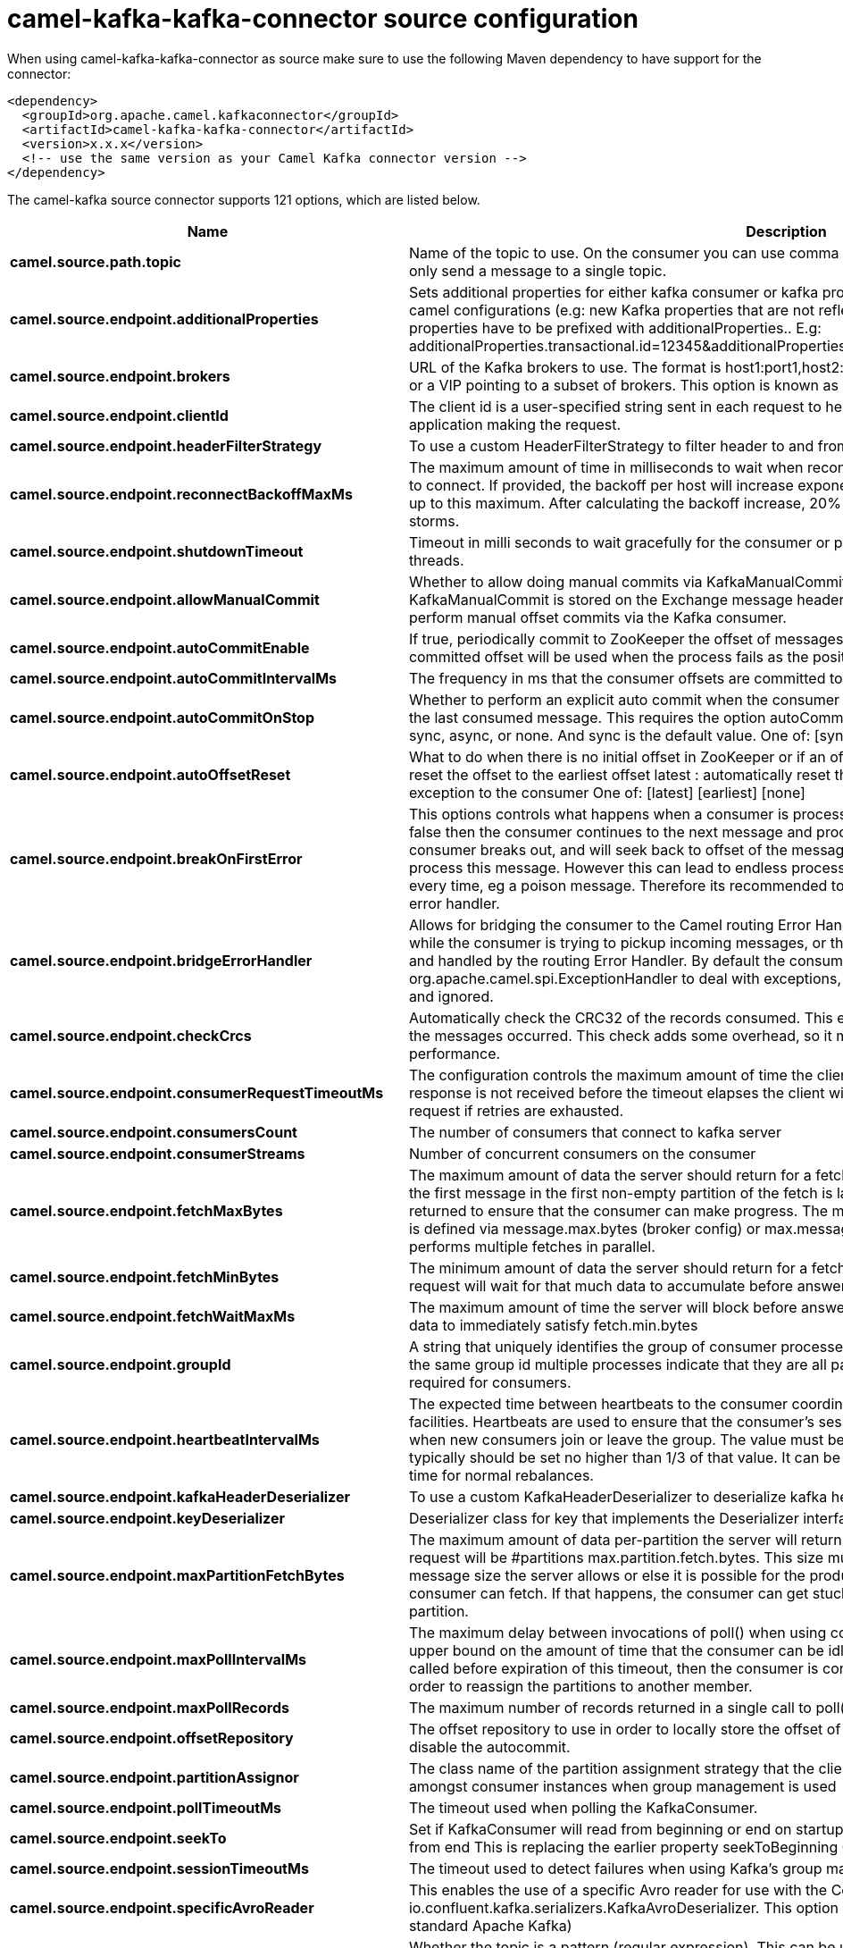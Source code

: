 // kafka-connector options: START
[[camel-kafka-kafka-connector-source]]
= camel-kafka-kafka-connector source configuration

When using camel-kafka-kafka-connector as source make sure to use the following Maven dependency to have support for the connector:

[source,xml]
----
<dependency>
  <groupId>org.apache.camel.kafkaconnector</groupId>
  <artifactId>camel-kafka-kafka-connector</artifactId>
  <version>x.x.x</version>
  <!-- use the same version as your Camel Kafka connector version -->
</dependency>
----


The camel-kafka source connector supports 121 options, which are listed below.



[width="100%",cols="2,5,^1,2",options="header"]
|===
| Name | Description | Default | Priority
| *camel.source.path.topic* | Name of the topic to use. On the consumer you can use comma to separate multiple topics. A producer can only send a message to a single topic. | null | HIGH
| *camel.source.endpoint.additionalProperties* | Sets additional properties for either kafka consumer or kafka producer in case they can't be set directly on the camel configurations (e.g: new Kafka properties that are not reflected yet in Camel configurations), the properties have to be prefixed with additionalProperties.. E.g: additionalProperties.transactional.id=12345&additionalProperties.schema.registry.url=\http://localhost:8811/avro | null | MEDIUM
| *camel.source.endpoint.brokers* | URL of the Kafka brokers to use. The format is host1:port1,host2:port2, and the list can be a subset of brokers or a VIP pointing to a subset of brokers. This option is known as bootstrap.servers in the Kafka documentation. | null | MEDIUM
| *camel.source.endpoint.clientId* | The client id is a user-specified string sent in each request to help trace calls. It should logically identify the application making the request. | null | MEDIUM
| *camel.source.endpoint.headerFilterStrategy* | To use a custom HeaderFilterStrategy to filter header to and from Camel message. | null | MEDIUM
| *camel.source.endpoint.reconnectBackoffMaxMs* | The maximum amount of time in milliseconds to wait when reconnecting to a broker that has repeatedly failed to connect. If provided, the backoff per host will increase exponentially for each consecutive connection failure, up to this maximum. After calculating the backoff increase, 20% random jitter is added to avoid connection storms. | "1000" | MEDIUM
| *camel.source.endpoint.shutdownTimeout* | Timeout in milli seconds to wait gracefully for the consumer or producer to shutdown and terminate its worker threads. | 30000 | MEDIUM
| *camel.source.endpoint.allowManualCommit* | Whether to allow doing manual commits via KafkaManualCommit. If this option is enabled then an instance of KafkaManualCommit is stored on the Exchange message header, which allows end users to access this API and perform manual offset commits via the Kafka consumer. | false | MEDIUM
| *camel.source.endpoint.autoCommitEnable* | If true, periodically commit to ZooKeeper the offset of messages already fetched by the consumer. This committed offset will be used when the process fails as the position from which the new consumer will begin. | "true" | MEDIUM
| *camel.source.endpoint.autoCommitIntervalMs* | The frequency in ms that the consumer offsets are committed to zookeeper. | "5000" | MEDIUM
| *camel.source.endpoint.autoCommitOnStop* | Whether to perform an explicit auto commit when the consumer stops to ensure the broker has a commit from the last consumed message. This requires the option autoCommitEnable is turned on. The possible values are: sync, async, or none. And sync is the default value. One of: [sync] [async] [none] | "sync" | MEDIUM
| *camel.source.endpoint.autoOffsetReset* | What to do when there is no initial offset in ZooKeeper or if an offset is out of range: earliest : automatically reset the offset to the earliest offset latest : automatically reset the offset to the latest offset fail: throw exception to the consumer One of: [latest] [earliest] [none] | "latest" | MEDIUM
| *camel.source.endpoint.breakOnFirstError* | This options controls what happens when a consumer is processing an exchange and it fails. If the option is false then the consumer continues to the next message and processes it. If the option is true then the consumer breaks out, and will seek back to offset of the message that caused a failure, and then re-attempt to process this message. However this can lead to endless processing of the same message if its bound to fail every time, eg a poison message. Therefore its recommended to deal with that for example by using Camel's error handler. | false | MEDIUM
| *camel.source.endpoint.bridgeErrorHandler* | Allows for bridging the consumer to the Camel routing Error Handler, which mean any exceptions occurred while the consumer is trying to pickup incoming messages, or the likes, will now be processed as a message and handled by the routing Error Handler. By default the consumer will use the org.apache.camel.spi.ExceptionHandler to deal with exceptions, that will be logged at WARN or ERROR level and ignored. | false | MEDIUM
| *camel.source.endpoint.checkCrcs* | Automatically check the CRC32 of the records consumed. This ensures no on-the-wire or on-disk corruption to the messages occurred. This check adds some overhead, so it may be disabled in cases seeking extreme performance. | "true" | MEDIUM
| *camel.source.endpoint.consumerRequestTimeoutMs* | The configuration controls the maximum amount of time the client will wait for the response of a request. If the response is not received before the timeout elapses the client will resend the request if necessary or fail the request if retries are exhausted. | "40000" | MEDIUM
| *camel.source.endpoint.consumersCount* | The number of consumers that connect to kafka server | 1 | MEDIUM
| *camel.source.endpoint.consumerStreams* | Number of concurrent consumers on the consumer | 10 | MEDIUM
| *camel.source.endpoint.fetchMaxBytes* | The maximum amount of data the server should return for a fetch request This is not an absolute maximum, if the first message in the first non-empty partition of the fetch is larger than this value, the message will still be returned to ensure that the consumer can make progress. The maximum message size accepted by the broker is defined via message.max.bytes (broker config) or max.message.bytes (topic config). Note that the consumer performs multiple fetches in parallel. | "52428800" | MEDIUM
| *camel.source.endpoint.fetchMinBytes* | The minimum amount of data the server should return for a fetch request. If insufficient data is available the request will wait for that much data to accumulate before answering the request. | "1" | MEDIUM
| *camel.source.endpoint.fetchWaitMaxMs* | The maximum amount of time the server will block before answering the fetch request if there isn't sufficient data to immediately satisfy fetch.min.bytes | "500" | MEDIUM
| *camel.source.endpoint.groupId* | A string that uniquely identifies the group of consumer processes to which this consumer belongs. By setting the same group id multiple processes indicate that they are all part of the same consumer group. This option is required for consumers. | null | MEDIUM
| *camel.source.endpoint.heartbeatIntervalMs* | The expected time between heartbeats to the consumer coordinator when using Kafka's group management facilities. Heartbeats are used to ensure that the consumer's session stays active and to facilitate rebalancing when new consumers join or leave the group. The value must be set lower than session.timeout.ms, but typically should be set no higher than 1/3 of that value. It can be adjusted even lower to control the expected time for normal rebalances. | "3000" | MEDIUM
| *camel.source.endpoint.kafkaHeaderDeserializer* | To use a custom KafkaHeaderDeserializer to deserialize kafka headers values | null | MEDIUM
| *camel.source.endpoint.keyDeserializer* | Deserializer class for key that implements the Deserializer interface. | "org.apache.kafka.common.serialization.StringDeserializer" | MEDIUM
| *camel.source.endpoint.maxPartitionFetchBytes* | The maximum amount of data per-partition the server will return. The maximum total memory used for a request will be #partitions max.partition.fetch.bytes. This size must be at least as large as the maximum message size the server allows or else it is possible for the producer to send messages larger than the consumer can fetch. If that happens, the consumer can get stuck trying to fetch a large message on a certain partition. | "1048576" | MEDIUM
| *camel.source.endpoint.maxPollIntervalMs* | The maximum delay between invocations of poll() when using consumer group management. This places an upper bound on the amount of time that the consumer can be idle before fetching more records. If poll() is not called before expiration of this timeout, then the consumer is considered failed and the group will rebalance in order to reassign the partitions to another member. | null | MEDIUM
| *camel.source.endpoint.maxPollRecords* | The maximum number of records returned in a single call to poll() | "500" | MEDIUM
| *camel.source.endpoint.offsetRepository* | The offset repository to use in order to locally store the offset of each partition of the topic. Defining one will disable the autocommit. | null | MEDIUM
| *camel.source.endpoint.partitionAssignor* | The class name of the partition assignment strategy that the client will use to distribute partition ownership amongst consumer instances when group management is used | "org.apache.kafka.clients.consumer.RangeAssignor" | MEDIUM
| *camel.source.endpoint.pollTimeoutMs* | The timeout used when polling the KafkaConsumer. | "5000" | MEDIUM
| *camel.source.endpoint.seekTo* | Set if KafkaConsumer will read from beginning or end on startup: beginning : read from beginning end : read from end This is replacing the earlier property seekToBeginning One of: [beginning] [end] | null | MEDIUM
| *camel.source.endpoint.sessionTimeoutMs* | The timeout used to detect failures when using Kafka's group management facilities. | "10000" | MEDIUM
| *camel.source.endpoint.specificAvroReader* | This enables the use of a specific Avro reader for use with the Confluent Platform schema registry and the io.confluent.kafka.serializers.KafkaAvroDeserializer. This option is only available in the Confluent Platform (not standard Apache Kafka) | false | MEDIUM
| *camel.source.endpoint.topicIsPattern* | Whether the topic is a pattern (regular expression). This can be used to subscribe to dynamic number of topics matching the pattern. | false | MEDIUM
| *camel.source.endpoint.valueDeserializer* | Deserializer class for value that implements the Deserializer interface. | "org.apache.kafka.common.serialization.StringDeserializer" | MEDIUM
| *camel.source.endpoint.exceptionHandler* | To let the consumer use a custom ExceptionHandler. Notice if the option bridgeErrorHandler is enabled then this option is not in use. By default the consumer will deal with exceptions, that will be logged at WARN or ERROR level and ignored. | null | MEDIUM
| *camel.source.endpoint.exchangePattern* | Sets the exchange pattern when the consumer creates an exchange. One of: [InOnly] [InOut] [InOptionalOut] | null | MEDIUM
| *camel.source.endpoint.basicPropertyBinding* | Whether the endpoint should use basic property binding (Camel 2.x) or the newer property binding with additional capabilities | false | MEDIUM
| *camel.source.endpoint.synchronous* | Sets whether synchronous processing should be strictly used, or Camel is allowed to use asynchronous processing (if supported). | false | MEDIUM
| *camel.source.endpoint.schemaRegistryURL* | URL of the Confluent Platform schema registry servers to use. The format is host1:port1,host2:port2. This is known as schema.registry.url in the Confluent Platform documentation. This option is only available in the Confluent Platform (not standard Apache Kafka) | null | MEDIUM
| *camel.source.endpoint.interceptorClasses* | Sets interceptors for producer or consumers. Producer interceptors have to be classes implementing org.apache.kafka.clients.producer.ProducerInterceptor Consumer interceptors have to be classes implementing org.apache.kafka.clients.consumer.ConsumerInterceptor Note that if you use Producer interceptor on a consumer it will throw a class cast exception in runtime | null | MEDIUM
| *camel.source.endpoint.kerberosBeforeReloginMinTime* | Login thread sleep time between refresh attempts. | "60000" | MEDIUM
| *camel.source.endpoint.kerberosInitCmd* | Kerberos kinit command path. Default is /usr/bin/kinit | "/usr/bin/kinit" | MEDIUM
| *camel.source.endpoint.kerberosPrincipalToLocal Rules* | A list of rules for mapping from principal names to short names (typically operating system usernames). The rules are evaluated in order and the first rule that matches a principal name is used to map it to a short name. Any later rules in the list are ignored. By default, principal names of the form \{username\}/\{hostname\}\{REALM\} are mapped to \{username\}. For more details on the format please see the security authorization and acls documentation.. Multiple values can be separated by comma | "DEFAULT" | MEDIUM
| *camel.source.endpoint.kerberosRenewJitter* | Percentage of random jitter added to the renewal time. | "0.05" | MEDIUM
| *camel.source.endpoint.kerberosRenewWindowFactor* | Login thread will sleep until the specified window factor of time from last refresh to ticket's expiry has been reached, at which time it will try to renew the ticket. | "0.8" | MEDIUM
| *camel.source.endpoint.saslJaasConfig* | Expose the kafka sasl.jaas.config parameter Example: org.apache.kafka.common.security.plain.PlainLoginModule required username=USERNAME password=PASSWORD; | null | MEDIUM
| *camel.source.endpoint.saslKerberosServiceName* | The Kerberos principal name that Kafka runs as. This can be defined either in Kafka's JAAS config or in Kafka's config. | null | MEDIUM
| *camel.source.endpoint.saslMechanism* | The Simple Authentication and Security Layer (SASL) Mechanism used. For the valid values see \http://www.iana.org/assignments/sasl-mechanisms/sasl-mechanisms.xhtml | "GSSAPI" | MEDIUM
| *camel.source.endpoint.securityProtocol* | Protocol used to communicate with brokers. SASL_PLAINTEXT, PLAINTEXT and SSL are supported | "PLAINTEXT" | MEDIUM
| *camel.source.endpoint.sslCipherSuites* | A list of cipher suites. This is a named combination of authentication, encryption, MAC and key exchange algorithm used to negotiate the security settings for a network connection using TLS or SSL network protocol.By default all the available cipher suites are supported. | null | MEDIUM
| *camel.source.endpoint.sslContextParameters* | SSL configuration using a Camel SSLContextParameters object. If configured it's applied before the other SSL endpoint parameters. | null | MEDIUM
| *camel.source.endpoint.sslEnabledProtocols* | The list of protocols enabled for SSL connections. TLSv1.2, TLSv1.1 and TLSv1 are enabled by default. | "TLSv1.2" | MEDIUM
| *camel.source.endpoint.sslEndpointAlgorithm* | The endpoint identification algorithm to validate server hostname using server certificate. | null | MEDIUM
| *camel.source.endpoint.sslKeymanagerAlgorithm* | The algorithm used by key manager factory for SSL connections. Default value is the key manager factory algorithm configured for the Java Virtual Machine. | "SunX509" | MEDIUM
| *camel.source.endpoint.sslKeystoreType* | The file format of the key store file. This is optional for client. Default value is JKS | "JKS" | MEDIUM
| *camel.source.endpoint.sslProtocol* | The SSL protocol used to generate the SSLContext. Default setting is TLS, which is fine for most cases. Allowed values in recent JVMs are TLS, TLSv1.1 and TLSv1.2. SSL, SSLv2 and SSLv3 may be supported in older JVMs, but their usage is discouraged due to known security vulnerabilities. | "TLSv1.2" | MEDIUM
| *camel.source.endpoint.sslProvider* | The name of the security provider used for SSL connections. Default value is the default security provider of the JVM. | null | MEDIUM
| *camel.source.endpoint.sslTrustmanagerAlgorithm* | The algorithm used by trust manager factory for SSL connections. Default value is the trust manager factory algorithm configured for the Java Virtual Machine. | "PKIX" | MEDIUM
| *camel.source.endpoint.sslTruststoreType* | The file format of the trust store file. Default value is JKS. | "JKS" | MEDIUM
| *camel.component.kafka.additionalProperties* | Sets additional properties for either kafka consumer or kafka producer in case they can't be set directly on the camel configurations (e.g: new Kafka properties that are not reflected yet in Camel configurations), the properties have to be prefixed with additionalProperties.. E.g: additionalProperties.transactional.id=12345&additionalProperties.schema.registry.url=\http://localhost:8811/avro | null | MEDIUM
| *camel.component.kafka.brokers* | URL of the Kafka brokers to use. The format is host1:port1,host2:port2, and the list can be a subset of brokers or a VIP pointing to a subset of brokers. This option is known as bootstrap.servers in the Kafka documentation. | null | MEDIUM
| *camel.component.kafka.clientId* | The client id is a user-specified string sent in each request to help trace calls. It should logically identify the application making the request. | null | MEDIUM
| *camel.component.kafka.configuration* | Allows to pre-configure the Kafka component with common options that the endpoints will reuse. | null | MEDIUM
| *camel.component.kafka.headerFilterStrategy* | To use a custom HeaderFilterStrategy to filter header to and from Camel message. | null | MEDIUM
| *camel.component.kafka.reconnectBackoffMaxMs* | The maximum amount of time in milliseconds to wait when reconnecting to a broker that has repeatedly failed to connect. If provided, the backoff per host will increase exponentially for each consecutive connection failure, up to this maximum. After calculating the backoff increase, 20% random jitter is added to avoid connection storms. | "1000" | MEDIUM
| *camel.component.kafka.shutdownTimeout* | Timeout in milli seconds to wait gracefully for the consumer or producer to shutdown and terminate its worker threads. | 30000 | MEDIUM
| *camel.component.kafka.allowManualCommit* | Whether to allow doing manual commits via KafkaManualCommit. If this option is enabled then an instance of KafkaManualCommit is stored on the Exchange message header, which allows end users to access this API and perform manual offset commits via the Kafka consumer. | false | MEDIUM
| *camel.component.kafka.autoCommitEnable* | If true, periodically commit to ZooKeeper the offset of messages already fetched by the consumer. This committed offset will be used when the process fails as the position from which the new consumer will begin. | "true" | MEDIUM
| *camel.component.kafka.autoCommitIntervalMs* | The frequency in ms that the consumer offsets are committed to zookeeper. | "5000" | MEDIUM
| *camel.component.kafka.autoCommitOnStop* | Whether to perform an explicit auto commit when the consumer stops to ensure the broker has a commit from the last consumed message. This requires the option autoCommitEnable is turned on. The possible values are: sync, async, or none. And sync is the default value. One of: [sync] [async] [none] | "sync" | MEDIUM
| *camel.component.kafka.autoOffsetReset* | What to do when there is no initial offset in ZooKeeper or if an offset is out of range: earliest : automatically reset the offset to the earliest offset latest : automatically reset the offset to the latest offset fail: throw exception to the consumer One of: [latest] [earliest] [none] | "latest" | MEDIUM
| *camel.component.kafka.breakOnFirstError* | This options controls what happens when a consumer is processing an exchange and it fails. If the option is false then the consumer continues to the next message and processes it. If the option is true then the consumer breaks out, and will seek back to offset of the message that caused a failure, and then re-attempt to process this message. However this can lead to endless processing of the same message if its bound to fail every time, eg a poison message. Therefore its recommended to deal with that for example by using Camel's error handler. | false | MEDIUM
| *camel.component.kafka.bridgeErrorHandler* | Allows for bridging the consumer to the Camel routing Error Handler, which mean any exceptions occurred while the consumer is trying to pickup incoming messages, or the likes, will now be processed as a message and handled by the routing Error Handler. By default the consumer will use the org.apache.camel.spi.ExceptionHandler to deal with exceptions, that will be logged at WARN or ERROR level and ignored. | false | MEDIUM
| *camel.component.kafka.checkCrcs* | Automatically check the CRC32 of the records consumed. This ensures no on-the-wire or on-disk corruption to the messages occurred. This check adds some overhead, so it may be disabled in cases seeking extreme performance. | "true" | MEDIUM
| *camel.component.kafka.consumerRequestTimeoutMs* | The configuration controls the maximum amount of time the client will wait for the response of a request. If the response is not received before the timeout elapses the client will resend the request if necessary or fail the request if retries are exhausted. | "40000" | MEDIUM
| *camel.component.kafka.consumersCount* | The number of consumers that connect to kafka server | 1 | MEDIUM
| *camel.component.kafka.consumerStreams* | Number of concurrent consumers on the consumer | 10 | MEDIUM
| *camel.component.kafka.fetchMaxBytes* | The maximum amount of data the server should return for a fetch request This is not an absolute maximum, if the first message in the first non-empty partition of the fetch is larger than this value, the message will still be returned to ensure that the consumer can make progress. The maximum message size accepted by the broker is defined via message.max.bytes (broker config) or max.message.bytes (topic config). Note that the consumer performs multiple fetches in parallel. | "52428800" | MEDIUM
| *camel.component.kafka.fetchMinBytes* | The minimum amount of data the server should return for a fetch request. If insufficient data is available the request will wait for that much data to accumulate before answering the request. | "1" | MEDIUM
| *camel.component.kafka.fetchWaitMaxMs* | The maximum amount of time the server will block before answering the fetch request if there isn't sufficient data to immediately satisfy fetch.min.bytes | "500" | MEDIUM
| *camel.component.kafka.groupId* | A string that uniquely identifies the group of consumer processes to which this consumer belongs. By setting the same group id multiple processes indicate that they are all part of the same consumer group. This option is required for consumers. | null | MEDIUM
| *camel.component.kafka.heartbeatIntervalMs* | The expected time between heartbeats to the consumer coordinator when using Kafka's group management facilities. Heartbeats are used to ensure that the consumer's session stays active and to facilitate rebalancing when new consumers join or leave the group. The value must be set lower than session.timeout.ms, but typically should be set no higher than 1/3 of that value. It can be adjusted even lower to control the expected time for normal rebalances. | "3000" | MEDIUM
| *camel.component.kafka.kafkaHeaderDeserializer* | To use a custom KafkaHeaderDeserializer to deserialize kafka headers values | null | MEDIUM
| *camel.component.kafka.keyDeserializer* | Deserializer class for key that implements the Deserializer interface. | "org.apache.kafka.common.serialization.StringDeserializer" | MEDIUM
| *camel.component.kafka.maxPartitionFetchBytes* | The maximum amount of data per-partition the server will return. The maximum total memory used for a request will be #partitions max.partition.fetch.bytes. This size must be at least as large as the maximum message size the server allows or else it is possible for the producer to send messages larger than the consumer can fetch. If that happens, the consumer can get stuck trying to fetch a large message on a certain partition. | "1048576" | MEDIUM
| *camel.component.kafka.maxPollIntervalMs* | The maximum delay between invocations of poll() when using consumer group management. This places an upper bound on the amount of time that the consumer can be idle before fetching more records. If poll() is not called before expiration of this timeout, then the consumer is considered failed and the group will rebalance in order to reassign the partitions to another member. | null | MEDIUM
| *camel.component.kafka.maxPollRecords* | The maximum number of records returned in a single call to poll() | "500" | MEDIUM
| *camel.component.kafka.offsetRepository* | The offset repository to use in order to locally store the offset of each partition of the topic. Defining one will disable the autocommit. | null | MEDIUM
| *camel.component.kafka.partitionAssignor* | The class name of the partition assignment strategy that the client will use to distribute partition ownership amongst consumer instances when group management is used | "org.apache.kafka.clients.consumer.RangeAssignor" | MEDIUM
| *camel.component.kafka.pollTimeoutMs* | The timeout used when polling the KafkaConsumer. | "5000" | MEDIUM
| *camel.component.kafka.seekTo* | Set if KafkaConsumer will read from beginning or end on startup: beginning : read from beginning end : read from end This is replacing the earlier property seekToBeginning One of: [beginning] [end] | null | MEDIUM
| *camel.component.kafka.sessionTimeoutMs* | The timeout used to detect failures when using Kafka's group management facilities. | "10000" | MEDIUM
| *camel.component.kafka.specificAvroReader* | This enables the use of a specific Avro reader for use with the Confluent Platform schema registry and the io.confluent.kafka.serializers.KafkaAvroDeserializer. This option is only available in the Confluent Platform (not standard Apache Kafka) | false | MEDIUM
| *camel.component.kafka.topicIsPattern* | Whether the topic is a pattern (regular expression). This can be used to subscribe to dynamic number of topics matching the pattern. | false | MEDIUM
| *camel.component.kafka.valueDeserializer* | Deserializer class for value that implements the Deserializer interface. | "org.apache.kafka.common.serialization.StringDeserializer" | MEDIUM
| *camel.component.kafka.kafkaManualCommitFactory* | Factory to use for creating KafkaManualCommit instances. This allows to plugin a custom factory to create custom KafkaManualCommit instances in case special logic is needed when doing manual commits that deviates from the default implementation that comes out of the box. | null | MEDIUM
| *camel.component.kafka.basicPropertyBinding* | Whether the component should use basic property binding (Camel 2.x) or the newer property binding with additional capabilities | false | MEDIUM
| *camel.component.kafka.schemaRegistryURL* | URL of the Confluent Platform schema registry servers to use. The format is host1:port1,host2:port2. This is known as schema.registry.url in the Confluent Platform documentation. This option is only available in the Confluent Platform (not standard Apache Kafka) | null | MEDIUM
| *camel.component.kafka.interceptorClasses* | Sets interceptors for producer or consumers. Producer interceptors have to be classes implementing org.apache.kafka.clients.producer.ProducerInterceptor Consumer interceptors have to be classes implementing org.apache.kafka.clients.consumer.ConsumerInterceptor Note that if you use Producer interceptor on a consumer it will throw a class cast exception in runtime | null | MEDIUM
| *camel.component.kafka.kerberosBeforeReloginMinTime* | Login thread sleep time between refresh attempts. | "60000" | MEDIUM
| *camel.component.kafka.kerberosInitCmd* | Kerberos kinit command path. Default is /usr/bin/kinit | "/usr/bin/kinit" | MEDIUM
| *camel.component.kafka.kerberosPrincipalToLocal Rules* | A list of rules for mapping from principal names to short names (typically operating system usernames). The rules are evaluated in order and the first rule that matches a principal name is used to map it to a short name. Any later rules in the list are ignored. By default, principal names of the form \{username\}/\{hostname\}\{REALM\} are mapped to \{username\}. For more details on the format please see the security authorization and acls documentation.. Multiple values can be separated by comma | "DEFAULT" | MEDIUM
| *camel.component.kafka.kerberosRenewJitter* | Percentage of random jitter added to the renewal time. | "0.05" | MEDIUM
| *camel.component.kafka.kerberosRenewWindowFactor* | Login thread will sleep until the specified window factor of time from last refresh to ticket's expiry has been reached, at which time it will try to renew the ticket. | "0.8" | MEDIUM
| *camel.component.kafka.saslJaasConfig* | Expose the kafka sasl.jaas.config parameter Example: org.apache.kafka.common.security.plain.PlainLoginModule required username=USERNAME password=PASSWORD; | null | MEDIUM
| *camel.component.kafka.saslKerberosServiceName* | The Kerberos principal name that Kafka runs as. This can be defined either in Kafka's JAAS config or in Kafka's config. | null | MEDIUM
| *camel.component.kafka.saslMechanism* | The Simple Authentication and Security Layer (SASL) Mechanism used. For the valid values see \http://www.iana.org/assignments/sasl-mechanisms/sasl-mechanisms.xhtml | "GSSAPI" | MEDIUM
| *camel.component.kafka.securityProtocol* | Protocol used to communicate with brokers. SASL_PLAINTEXT, PLAINTEXT and SSL are supported | "PLAINTEXT" | MEDIUM
| *camel.component.kafka.sslCipherSuites* | A list of cipher suites. This is a named combination of authentication, encryption, MAC and key exchange algorithm used to negotiate the security settings for a network connection using TLS or SSL network protocol.By default all the available cipher suites are supported. | null | MEDIUM
| *camel.component.kafka.sslContextParameters* | SSL configuration using a Camel SSLContextParameters object. If configured it's applied before the other SSL endpoint parameters. | null | MEDIUM
| *camel.component.kafka.sslEnabledProtocols* | The list of protocols enabled for SSL connections. TLSv1.2, TLSv1.1 and TLSv1 are enabled by default. | "TLSv1.2" | MEDIUM
| *camel.component.kafka.sslEndpointAlgorithm* | The endpoint identification algorithm to validate server hostname using server certificate. | null | MEDIUM
| *camel.component.kafka.sslKeymanagerAlgorithm* | The algorithm used by key manager factory for SSL connections. Default value is the key manager factory algorithm configured for the Java Virtual Machine. | "SunX509" | MEDIUM
| *camel.component.kafka.sslKeystoreType* | The file format of the key store file. This is optional for client. Default value is JKS | "JKS" | MEDIUM
| *camel.component.kafka.sslProtocol* | The SSL protocol used to generate the SSLContext. Default setting is TLS, which is fine for most cases. Allowed values in recent JVMs are TLS, TLSv1.1 and TLSv1.2. SSL, SSLv2 and SSLv3 may be supported in older JVMs, but their usage is discouraged due to known security vulnerabilities. | "TLSv1.2" | MEDIUM
| *camel.component.kafka.sslProvider* | The name of the security provider used for SSL connections. Default value is the default security provider of the JVM. | null | MEDIUM
| *camel.component.kafka.sslTrustmanagerAlgorithm* | The algorithm used by trust manager factory for SSL connections. Default value is the trust manager factory algorithm configured for the Java Virtual Machine. | "PKIX" | MEDIUM
| *camel.component.kafka.sslTruststoreType* | The file format of the trust store file. Default value is JKS. | "JKS" | MEDIUM
| *camel.component.kafka.useGlobalSslContext Parameters* | Enable usage of global SSL context parameters. | false | MEDIUM
|===
// kafka-connector options: END
